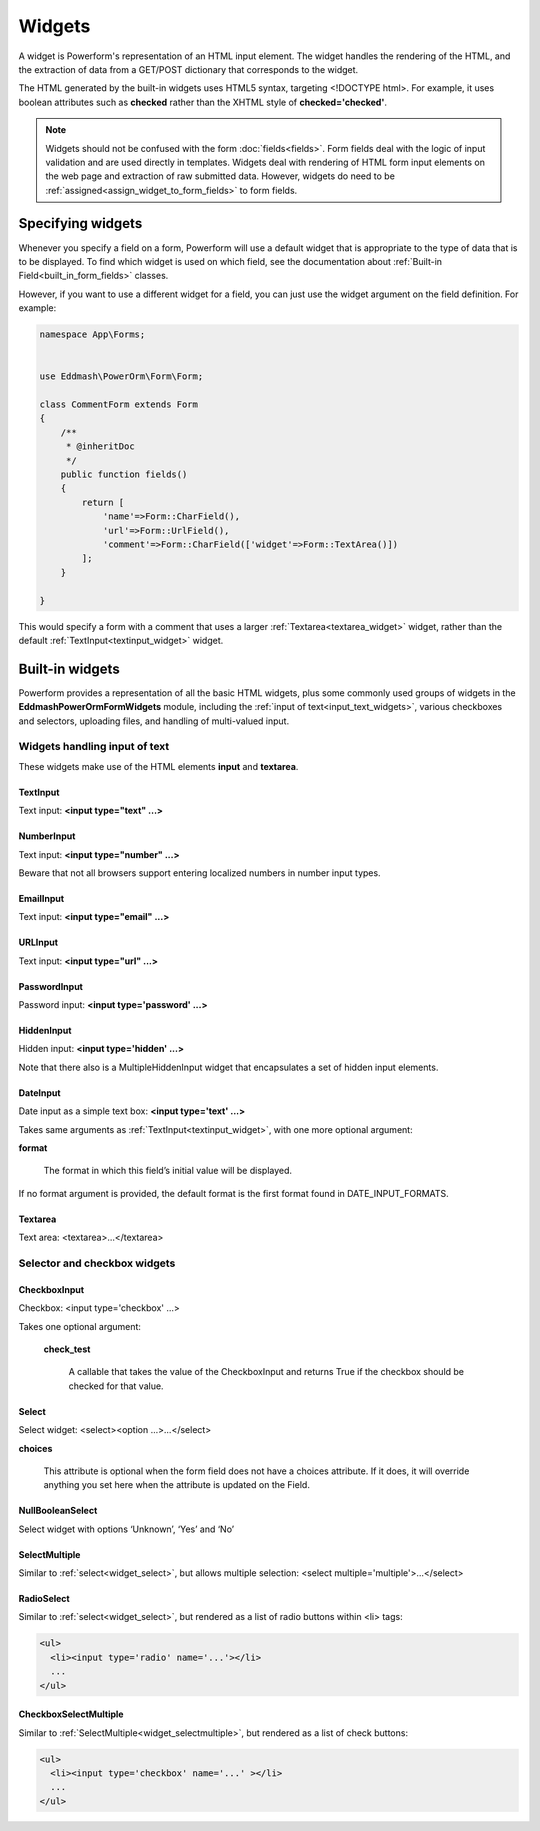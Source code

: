 Widgets
#######

A widget is Powerform's representation of an HTML input element. The widget handles the rendering of the HTML, and
the extraction of data from a GET/POST dictionary that corresponds to the widget.

The HTML generated by the built-in widgets uses HTML5 syntax, targeting <!DOCTYPE html>. For example, it uses boolean
attributes such as **checked** rather than the XHTML style of **checked='checked'**.

.. note::

    Widgets should not be confused with the form :doc:`fields<fields>`. Form fields deal with the logic of input
    validation and are used directly in templates.
    Widgets deal with rendering of HTML form input elements on the web page and extraction of raw submitted data.
    However, widgets do need to be :ref:`assigned<assign_widget_to_form_fields>` to form fields.


.. _assign_widget_to_form_fields:

Specifying widgets
------------------

Whenever you specify a field on a form, Powerform will use a default widget that is appropriate to the type of data
that is to be displayed. To find which widget is used on which field, see the documentation about
:ref:`Built-in Field<built_in_form_fields>` classes.

However, if you want to use a different widget for a field, you can just use the widget argument on the field definition.
For example:

.. code-block:: php

    namespace App\Forms;


    use Eddmash\PowerOrm\Form\Form;

    class CommentForm extends Form
    {
        /**
         * @inheritDoc
         */
        public function fields()
        {
            return [
                'name'=>Form::CharField(),
                'url'=>Form::UrlField(),
                'comment'=>Form::CharField(['widget'=>Form::TextArea()])
            ];
        }

    }

This would specify a form with a comment that uses a larger :ref:`Textarea<textarea_widget>` widget, rather than the
default :ref:`TextInput<textinput_widget>` widget.

Built-in widgets
----------------

Powerform provides a representation of all the basic HTML widgets, plus some commonly used groups of widgets in the
**\Eddmash\PowerOrm\Form\Widgets** module, including the :ref:`input of text<input_text_widgets>`, various checkboxes and selectors, uploading files, and
handling of multi-valued input.

.. _input_text_widgets:

Widgets handling input of text
^^^^^^^^^^^^^^^^^^^^^^^^^^^^^^

These widgets make use of the HTML elements **input** and **textarea**.

.. _textinput_widget:

TextInput
.........

Text input: **<input type="text" ...>**


.. _numberinput_widget:

NumberInput
...........

Text input: **<input type="number" ...>**

Beware that not all browsers support entering localized numbers in number input types.


.. _emailinput_widget:

EmailInput
..........

Text input: **<input type="email" ...>**


.. _urlinput_widget:

URLInput
........

Text input: **<input type="url" ...>**


.. _passwordinput_widget:

PasswordInput
.............

Password input: **<input type='password' ...>**


.. _hiddeninput_widget:

HiddenInput
...........

Hidden input: **<input type='hidden' ...>**

Note that there also is a MultipleHiddenInput widget that encapsulates a set of hidden input elements.

.. _dateinput_widget:

DateInput
.........

Date input as a simple text box: **<input type='text' ...>**

Takes same arguments as :ref:`TextInput<textinput_widget>`, with one more optional argument:

**format**

    The format in which this field’s initial value will be displayed.

If no format argument is provided, the default format is the first format found in DATE_INPUT_FORMATS.

.. _textarea_widget:

Textarea
........

Text area: <textarea>...</textarea>

Selector and checkbox widgets
^^^^^^^^^^^^^^^^^^^^^^^^^^^^^

.. _widget_checkboxinput:

CheckboxInput
.............

Checkbox: <input type='checkbox' ...>

Takes one optional argument:

    **check_test**

        A callable that takes the value of the CheckboxInput and returns True if the checkbox should be checked for
        that value.


.. _widget_select:

Select
......

Select widget: <select><option ...>...</select>

**choices**

    This attribute is optional when the form field does not have a choices attribute. If it does, it will override
    anything you set here when the attribute is updated on the Field.


.. _widget_nullboolenselect:

NullBooleanSelect
.................

Select widget with options ‘Unknown’, ‘Yes’ and ‘No’


.. _widget_selectmultiple:

SelectMultiple
..............

Similar to :ref:`select<widget_select>`, but allows multiple selection: <select multiple='multiple'>...</select>


.. _widget_radioselect:

RadioSelect
...........

Similar to :ref:`select<widget_select>`, but rendered as a list of radio buttons within <li> tags:

.. code-block:: html

    <ul>
      <li><input type='radio' name='...'></li>
      ...
    </ul>


.. _widget_checkboxselectmultiple:

CheckboxSelectMultiple
......................

Similar to :ref:`SelectMultiple<widget_selectmultiple>`, but rendered as a list of check buttons:

.. code-block:: html

    <ul>
      <li><input type='checkbox' name='...' ></li>
      ...
    </ul>

